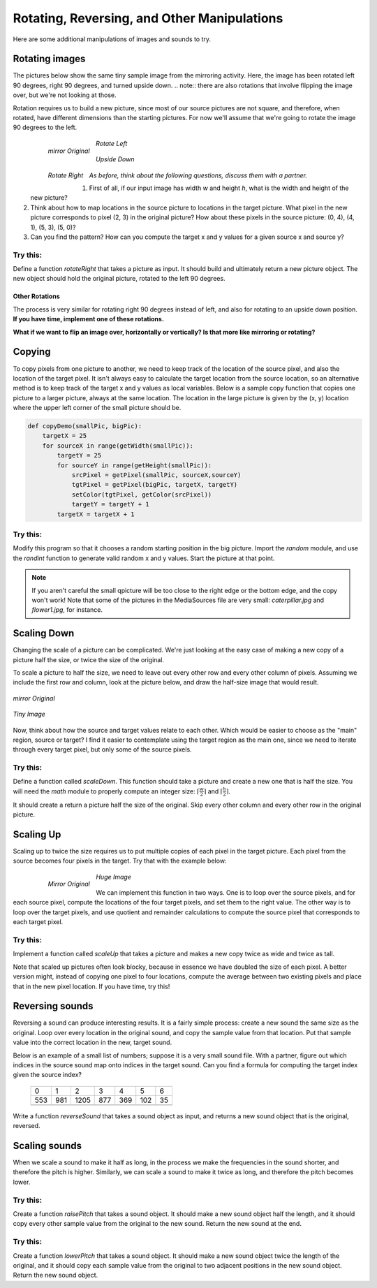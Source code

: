 Rotating, Reversing, and Other Manipulations
=============================================

Here are some additional manipulations of images and
sounds to try.

Rotating images
---------------

The pictures below show the same tiny sample image from the
mirroring activity. Here, the image has been rotated left 90
degrees, right 90 degrees, and turned upside down.
.. note:: there are also  rotations that involve flipping the image over, but we're not  looking at those.

Rotation requires us to build a new picture, since most of our
source pictures are not square, and therefore, when rotated, have
different dimensions than the starting pictures. For now we'll
assume that we're going to rotate the image 90 degrees to the
left.


    .. figure:: Images/mirrorOrig.jpg
       :align: left
       :alt: image

       *mirror Original*

    .. figure:: Images/rotateLeft.jpg
       :align: center
       :alt: image

       *Rotate Left*

    .. figure:: Images/rotateRight.jpg
       :align: left
       :alt: image

       *Rotate Right*

    .. figure:: Images/upsideDown.jpg
       :align: center
       :alt: image

       *Upside Down*


*As before, think about the following questions, discuss them with
a partner.*


#. First of all, if our input image has width `w` and height `h`,
   what is the width and height of the new picture?

#. Think about how to map locations in the source picture to
   locations in the target picture. What pixel in the new picture
   corresponds to pixel (2, 3) in the original picture? How about
   these pixels in the source picture: (0, 4), (4, 1), (5, 3), (5,
   0)?

#. Can you find the pattern? How can you compute the target x and y
   values for a given source x and source y?


Try this:
^^^^^^^^^

Define a function `rotateRight` that takes a picture as input. It
should build and ultimately return a new picture object. The new
object should hold the original picture, rotated to the left 90
degrees.

Other Rotations
~~~~~~~~~~~~~~~

The process is very similar for rotating right 90 degrees instead
of left, and also for rotating to an upside down position. **If you
have time, implement one of these rotations.**

**What if we want to flip an image over, horizontally or vertically?
Is that more like mirroring or rotating?**

Copying
-------

To copy pixels from one picture to another, we need to keep track
of the location of the source pixel, and also the location of the
target pixel. It isn't always easy to calculate the target location
from the source location, so an alternative method is to keep track
of the target x and y values as local variables. Below is a sample
copy function that copies one picture to a larger picture, always
at the same location. The location in the large picture is given by
the (x, y) location where the upper left corner of the small
picture should be.

.. sourcecode:: python

    def copyDemo(smallPic, bigPic):
        targetX = 25
        for sourceX in range(getWidth(smallPic)):
            targetY = 25
            for sourceY in range(getHeight(smallPic)):
                srcPixel = getPixel(smallPic, sourceX,sourceY)
                tgtPixel = getPixel(bigPic, targetX, targetY)
                setColor(tgtPixel, getColor(srcPixel))
                targetY = targetY + 1
            targetX = targetX + 1



Try this:
^^^^^^^^^

Modify this program so that it chooses a random starting position
in the big picture. Import the `random` module, and use the
`randint` function to generate valid random x and y values. Start
the picture at that point.

.. note:: If you aren't careful the
          small qpicture will be too close to the right edge or the bottom
          edge, and the copy won't work! Note that some of the pictures in
          the MediaSources file are very small: `caterpillar.jpg` and
          `flower1.jpg`, for instance.

Scaling Down
------------

Changing the scale of a picture can be complicated. We're just
looking at the easy case of making a new copy of a picture half the
size, or twice the size of the original.

To scale a picture to half the size, we need to leave out every
other row and every other column of pixels. Assuming we include the
first row and column, look at the picture below, and draw the
half-size image that would result.


.. figure:: Images/mirrorOrig.jpg
   :align: center
   :alt: image

   *mirror Original*

.. figure:: Images/tinyimage.jpg
   :align: center
   :alt: image

   *Tiny Image*

Now, think about how the source and target values relate to each
other. Which would be easier to choose as the "main" region, source
or target? I find it easier to contemplate using the target region
as the main one, since we need to iterate through every target
pixel, but only some of the source pixels.

Try this:
^^^^^^^^^

Define a function called `scaleDown`. This function should take a
picture and create a new one that is half the size. You will need
the `math` module to properly compute an integer size:
:math:`\lceil \frac{w}{2} \rceil` and
:math:`\lceil \frac{h}{2} \rceil`.

It should create a return a picture half the size of the original.
Skip every other column and every other row in the original
picture.

Scaling Up
-----------

Scaling up to twice the size requires us to put multiple copies of
each pixel in the target picture. Each pixel from the source
becomes four pixels in the target. Try that with the example
below:


    .. figure:: Images/mirrorOrig.jpg
       :align: left
       :alt: image

       *Mirror Original*

    .. figure:: Images/hugeimage.jpg
       :align: center
       :alt: image

       *Huge Image*


We can implement this function in two ways. One is to loop over the
source pixels, and for each source pixel, compute the locations of
the four target pixels, and set them to the right value. The other
way is to loop over the target pixels, and use quotient and
remainder calculations to compute the source pixel that corresponds
to each target pixel.

Try this:
^^^^^^^^^

Implement a function called `scaleUp` that takes a picture and
makes a new copy twice as wide and twice as tall.

Note that scaled up pictures often look blocky, because in essence
we have doubled the size of each pixel. A better version might,
instead of copying one pixel to four locations, compute the average
between two existing pixels and place that in the new pixel
location. If you have time, try this!

Reversing sounds
----------------

Reversing a sound can produce interesting results. It is a fairly
simple process: create a new sound the same size as the original.
Loop over every location in the original sound, and copy the sample
value from that location. Put that sample value into the correct
location in the new, target sound.

Below is an example of a small list of numbers; suppose it is a
very small sound file. With a partner, figure out which indices in
the source sound map onto indices in the target sound. Can you find
a formula for computing the target index given the source index?


    +----+----+-----+----+----+----+----+
    |   0|   1|    2|   3|   4|   5|   6|
    +----+----+-----+----+----+----+----+
    | 553| 981| 1205| 877| 369| 102|  35|
    +----+----+-----+----+----+----+----+
    |    |    |     |    |    |    |    |
    +----+----+-----+----+----+----+----+




Write a function `reverseSound` that takes a sound object as input,
and returns a new sound object that is the original, reversed.

Scaling sounds
--------------

When we scale a sound to make it half as long, in the process we
make the frequencies in the sound shorter, and therefore the pitch
is higher. Similarly, we can scale a sound to make it twice as
long, and therefore the pitch becomes lower.



Try this:
^^^^^^^^^

Create a function `raisePitch` that takes a sound object. It should
make a new sound object half the length, and it should copy every
other sample value from the original to the new sound. Return the
new sound at the end.

Try this:
^^^^^^^^^

Create a function `lowerPitch` that takes a sound object. It should
make a new sound object twice the length of the original, and it
should copy each sample value from the original to two adjacent
positions in the new sound object. Return the new sound object.




